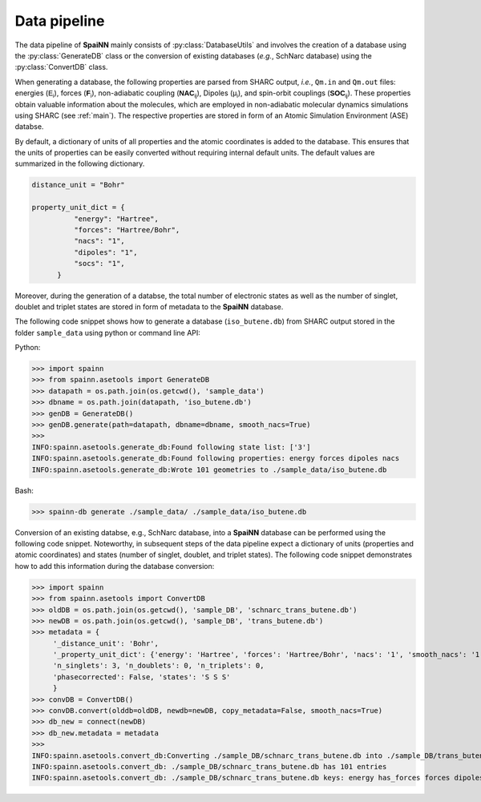 .. _data_pipeline:

Data pipeline
----------------

The data pipeline of **SpaiNN** mainly consists of :py:class:`DatabaseUtils` and involves the creation of a database using the :py:class:`GenerateDB` class or the conversion of existing databases (*e.g.*, SchNarc database) using the :py:class:`ConvertDB` class. 

When generating a database, the following properties are parsed from SHARC output, *i.e.*, ``Qm.in`` and ``Qm.out`` files: energies (:math:`\mathsf{E_{i}}`), forces (:math:`\mathsf{\mathbf{F}_{i}}`), non-adiabatic coupling (:math:`\mathsf{\mathbf{NAC}_{ij}}`), Dipoles (:math:`\mathsf{\mu_{i}}`), and spin-orbit couplings (:math:`\mathsf{\mathbf{SOC}_{ij}}`).
These properties obtain valuable information about the molecules, which are employed in non-adiabatic molecular dynamics simulations using SHARC (see :ref:`main`).
The respective properties are stored in form of an Atomic Simulation Environment (ASE) databse.


By default, a dictionary of units of all properties and the atomic coordinates is added to the database. 
This ensures that the units of properties can be easily converted without requiring internal default units.
The default values are summarized in the following dictionary.

.. code-block:: console
 
  distance_unit = "Bohr"
 
  property_unit_dict = {
            "energy": "Hartree",
            "forces": "Hartree/Bohr",
            "nacs": "1",
            "dipoles": "1",
            "socs": "1",
        }      

Moreover, during the generation of a databse, the total number of electronic states as well as the number of singlet, doublet and triplet states are stored in form of metadata to the **SpaiNN** database.

The following code snippet shows how to generate a database (``iso_butene.db``) from SHARC output stored in the folder ``sample_data`` using python or command line API:

Python:

>>> import spainn
>>> from spainn.asetools import GenerateDB
>>> datapath = os.path.join(os.getcwd(), 'sample_data')
>>> dbname = os.path.join(datapath, 'iso_butene.db')
>>> genDB = GenerateDB()
>>> genDB.generate(path=datapath, dbname=dbname, smooth_nacs=True)
>>> 
INFO:spainn.asetools.generate_db:Found following state list: ['3']
INFO:spainn.asetools.generate_db:Found following properties: energy forces dipoles nacs
INFO:spainn.asetools.generate_db:Wrote 101 geometries to ./sample_data/iso_butene.db

Bash:

>>> spainn-db generate ./sample_data/ ./sample_data/iso_butene.db


Conversion of an existing databse, e.g., SchNarc database, into a **SpaiNN** database can be performed using the following code snippet.
Noteworthy, in subsequent steps of the data pipeline expect a dictionary of units (properties and atomic coordinates) and states (number of singlet, doublet, and triplet states).
The following code snippet demonstrates how to add this information during the database conversion:

>>> import spainn
>>> from spainn.asetools import ConvertDB
>>> oldDB = os.path.join(os.getcwd(), 'sample_DB', 'schnarc_trans_butene.db')
>>> newDB = os.path.join(os.getcwd(), 'sample_DB', 'trans_butene.db')
>>> metadata = {
     '_distance_unit': 'Bohr', 
     '_property_unit_dict': {'energy': 'Hartree', 'forces': 'Hartree/Bohr', 'nacs': '1', 'smooth_nacs': '1'},
     'n_singlets': 3, 'n_doublets': 0, 'n_triplets': 0, 
     'phasecorrected': False, 'states': 'S S S'
     }
>>> convDB = ConvertDB()
>>> convDB.convert(olddb=oldDB, newdb=newDB, copy_metadata=False, smooth_nacs=True)
>>> db_new = connect(newDB)
>>> db_new.metadata = metadata
>>>
INFO:spainn.asetools.convert_db:Converting ./sample_DB/schnarc_trans_butene.db into ./sample_DB/trans_butene.db
INFO:spainn.asetools.convert_db: ./sample_DB/schnarc_trans_butene.db has 101 entries
INFO:spainn.asetools.convert_db: ./sample_DB/schnarc_trans_butene.db keys: energy has_forces forces dipoles nacs

